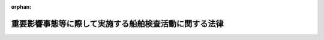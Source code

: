 .. _412AC0000000145_20160329_427AC0000000076:

:orphan:

======================================================
重要影響事態等に際して実施する船舶検査活動に関する法律
======================================================

.. raw:: html
    
    
    <main id="contentsLaw" class="active">
    <div id="innerDocument" class="active">
    
    
    
    
    <div style="margin-bottom: 12px;">
    <div id="lawTitleNo" style="font-size: 1.067rem; font-weight: bold;" class="_shokanBoxParent">平成十二年法律第百四十五号<div class="_shokanBox"></div>
    <div class="_inyoBox" id="_inyo_"></div>
    </div>
    <div id="lawTitle" style="margin-left: 3rem; font-size: 1.5rem; font-weight: bold; line-height: 1.25em;" class="_shokanBoxParent">
    <span data-xpath="">重要影響事態等に際して実施する船舶検査活動に関する法律</span><div class="_shokanBox" id="_shokan_"><div class="_shokanBtnIcons"></div></div>
    <div class="_inyoBox" id="_inyo_"></div>
    </div>
    </div><section id="MainProvision" class="active MainProvision"><section id="" class="active Article"><div style="margin-left: 1em; font-weight: bold;" class="_div_ArticleCaption _shokanBoxParent">
    <span data-xpath="">（目的）</span><div class="_shokanBox" id="_shokan_"><div class="_shokanBtnIcons"></div></div>
    <div class="_inyoBox" id="_inyo_"></div>
    </div>
    <div style="margin-left: 1em; text-indent: -1em;" id="" class="_div_ArticleTitle _shokanBoxParent">
    <span style="font-weight: bold;">第一条</span>　<span data-xpath="">この法律は、重要影響事態（重要影響事態に際して我が国の平和及び安全を確保するための措置に関する法律（平成十一年法律第六十号。以下「重要影響事態安全確保法」という。）第一条に規定する重要影響事態をいう。以下同じ。）又は国際平和共同対処事態（国際平和共同対処事態に際して我が国が実施する諸外国の軍隊等に対する協力支援活動等に関する法律（平成二十七年法律第七十七号。以下「国際平和協力支援活動法」という。）第一条に規定する国際平和共同対処事態をいう。以下同じ。）に対応して我が国が実施する船舶検査活動に関し、その実施の態様、手続その他の必要な事項を定め、重要影響事態安全確保法及び国際平和協力支援活動法と相まって、我が国及び国際社会の平和及び安全の確保に資することを目的とする。</span><div class="_shokanBox" id="_shokan_"><div class="_shokanBtnIcons"></div></div>
    <div class="_inyoBox" id="_inyo_"></div>
    </div></section><section id="" class="active Article"><div style="margin-left: 1em; font-weight: bold;" class="_div_ArticleCaption _shokanBoxParent">
    <span data-xpath="">（定義）</span><div class="_shokanBox" id="_shokan_"><div class="_shokanBtnIcons"></div></div>
    <div class="_inyoBox" id="_inyo_"></div>
    </div>
    <div style="margin-left: 1em; text-indent: -1em;" id="" class="_div_ArticleTitle _shokanBoxParent">
    <span style="font-weight: bold;">第二条</span>　<span data-xpath="">この法律において「船舶検査活動」とは、重要影響事態又は国際平和共同対処事態に際し、貿易その他の経済活動に係る規制措置であって我が国が参加するものの厳格な実施を確保する目的で、当該厳格な実施を確保するために必要な措置を執ることを要請する国際連合安全保障理事会の決議に基づいて、又は旗国（海洋法に関する国際連合条約第九十一条に規定するその旗を掲げる権利を有する国をいう。）の同意を得て、船舶（軍艦及び各国政府が所有し又は運航する船舶であって非商業的目的のみに使用されるもの（以下「軍艦等」という。）を除く。）の積荷及び目的地を検査し、確認する活動並びに必要に応じ当該船舶の航路又は目的港若しくは目的地の変更を要請する活動であって、我が国が実施するものをいう。</span><div class="_shokanBox" id="_shokan_"><div class="_shokanBtnIcons"></div></div>
    <div class="_inyoBox" id="_inyo_"></div>
    </div></section><section id="" class="active Article"><div style="margin-left: 1em; font-weight: bold;" class="_div_ArticleCaption _shokanBoxParent">
    <span data-xpath="">（船舶検査活動の実施）</span><div class="_shokanBox" id="_shokan_"><div class="_shokanBtnIcons"></div></div>
    <div class="_inyoBox" id="_inyo_"></div>
    </div>
    <div style="margin-left: 1em; text-indent: -1em;" id="" class="_div_ArticleTitle _shokanBoxParent">
    <span style="font-weight: bold;">第三条</span>　<span data-xpath="">重要影響事態における船舶検査活動は、自衛隊の部隊等（自衛隊法（昭和二十九年法律第百六十五号）第八条に規定する部隊等をいう。以下同じ。）が実施するものとする。</span><span data-xpath="">この場合において、重要影響事態における船舶検査活動を行う自衛隊の部隊等において、その実施に伴い、当該活動に相当する活動を行う合衆国軍隊等（重要影響事態安全確保法第三条第一項第一号に規定する合衆国軍隊等をいう。）の部隊に対して後方支援活動（同項第二号に規定する後方支援活動をいう。以下同じ。）として行う自衛隊に属する物品の提供及び自衛隊による役務の提供は、重要影響事態安全確保法別表第二に掲げるものとする。</span><div class="_shokanBox" id="_shokan_"><div class="_shokanBtnIcons"></div></div>
    <div class="_inyoBox" id="_inyo_"></div>
    </div>
    <div style="margin-left: 1em; text-indent: -1em;" class="_div_ParagraphSentence _shokanBoxParent">
    <span style="font-weight: bold;">２</span>　<span data-xpath="">国際平和共同対処事態における船舶検査活動は、自衛隊の部隊等が実施するものとする。</span><span data-xpath="">この場合において、国際平和共同対処事態における船舶検査活動を行う自衛隊の部隊等において、その実施に伴い、当該活動に相当する活動を行う諸外国の軍隊等（国際平和協力支援活動法第三条第一項第一号に規定する諸外国の軍隊等をいう。）の部隊に対して協力支援活動（同項第二号に規定する協力支援活動をいう。以下同じ。）として行う自衛隊に属する物品の提供及び自衛隊による役務の提供は、国際平和協力支援活動法別表第二に掲げるものとする。</span><div class="_shokanBox" id="_shokan_"><div class="_shokanBtnIcons"></div></div>
    <div class="_inyoBox" id="_inyo_"></div>
    </div></section><section id="" class="active Article"><div style="margin-left: 1em; font-weight: bold;" class="_div_ArticleCaption _shokanBoxParent">
    <span data-xpath="">（基本計画に定める事項）</span><div class="_shokanBox" id="_shokan_"><div class="_shokanBtnIcons"></div></div>
    <div class="_inyoBox" id="_inyo_"></div>
    </div>
    <div style="margin-left: 1em; text-indent: -1em;" id="" class="_div_ArticleTitle _shokanBoxParent">
    <span style="font-weight: bold;">第四条</span>　<span data-xpath="">重要影響事態における船舶検査活動の実施に際しては、次に掲げる事項を重要影響事態安全確保法第四条第一項に規定する基本計画に定めるものとする。</span><div class="_shokanBox" id="_shokan_"><div class="_shokanBtnIcons"></div></div>
    <div class="_inyoBox" id="_inyo_"></div>
    </div>
    <div id="" style="margin-left: 2em; text-indent: -1em;" class="_div_ItemSentence _shokanBoxParent">
    <span style="font-weight: bold;">一</span>　<span data-xpath="">当該船舶検査活動に係る基本的事項</span><div class="_shokanBox" id="_shokan_"><div class="_shokanBtnIcons"></div></div>
    <div class="_inyoBox" id="_inyo_"></div>
    </div>
    <div id="" style="margin-left: 2em; text-indent: -1em;" class="_div_ItemSentence _shokanBoxParent">
    <span style="font-weight: bold;">二</span>　<span data-xpath="">当該船舶検査活動を行う自衛隊の部隊等の規模及び構成並びに当該船舶検査活動又はその実施に伴う前条第一項後段の後方支援活動を外国の領域で実施する場合には、これらの活動を外国の領域で実施する自衛隊の部隊等の装備及び派遣期間</span><div class="_shokanBox" id="_shokan_"><div class="_shokanBtnIcons"></div></div>
    <div class="_inyoBox" id="_inyo_"></div>
    </div>
    <div id="" style="margin-left: 2em; text-indent: -1em;" class="_div_ItemSentence _shokanBoxParent">
    <span style="font-weight: bold;">三</span>　<span data-xpath="">当該船舶検査活動を実施する区域の範囲及び当該区域の指定に関する事項</span><div class="_shokanBox" id="_shokan_"><div class="_shokanBtnIcons"></div></div>
    <div class="_inyoBox" id="_inyo_"></div>
    </div>
    <div id="" style="margin-left: 2em; text-indent: -1em;" class="_div_ItemSentence _shokanBoxParent">
    <span style="font-weight: bold;">四</span>　<span data-xpath="">第二条に規定する規制措置の対象物品の範囲</span><div class="_shokanBox" id="_shokan_"><div class="_shokanBtnIcons"></div></div>
    <div class="_inyoBox" id="_inyo_"></div>
    </div>
    <div id="" style="margin-left: 2em; text-indent: -1em;" class="_div_ItemSentence _shokanBoxParent">
    <span style="font-weight: bold;">五</span>　<span data-xpath="">当該船舶検査活動の実施に伴う前条第一項後段の後方支援活動の実施に関する重要事項（当該後方支援活動を実施する区域の範囲及び当該区域の指定に関する事項を含む。）</span><div class="_shokanBox" id="_shokan_"><div class="_shokanBtnIcons"></div></div>
    <div class="_inyoBox" id="_inyo_"></div>
    </div>
    <div id="" style="margin-left: 2em; text-indent: -1em;" class="_div_ItemSentence _shokanBoxParent">
    <span style="font-weight: bold;">六</span>　<span data-xpath="">その他当該船舶検査活動の実施に関する重要事項</span><div class="_shokanBox" id="_shokan_"><div class="_shokanBtnIcons"></div></div>
    <div class="_inyoBox" id="_inyo_"></div>
    </div>
    <div style="margin-left: 1em; text-indent: -1em;" class="_div_ParagraphSentence _shokanBoxParent">
    <span style="font-weight: bold;">２</span>　<span data-xpath="">国際平和共同対処事態における船舶検査活動の実施に際しては、次に掲げる事項を国際平和協力支援活動法第四条第一項に規定する基本計画に定めるものとする。</span><div class="_shokanBox" id="_shokan_"><div class="_shokanBtnIcons"></div></div>
    <div class="_inyoBox" id="_inyo_"></div>
    </div>
    <div id="" style="margin-left: 2em; text-indent: -1em;" class="_div_ItemSentence _shokanBoxParent">
    <span style="font-weight: bold;">一</span>　<span data-xpath="">当該船舶検査活動に係る基本的事項</span><div class="_shokanBox" id="_shokan_"><div class="_shokanBtnIcons"></div></div>
    <div class="_inyoBox" id="_inyo_"></div>
    </div>
    <div id="" style="margin-left: 2em; text-indent: -1em;" class="_div_ItemSentence _shokanBoxParent">
    <span style="font-weight: bold;">二</span>　<span data-xpath="">当該船舶検査活動を行う自衛隊の部隊等の規模及び構成並びに当該船舶検査活動又はその実施に伴う前条第二項後段の協力支援活動を外国の領域で実施する場合には、これらの活動を外国の領域で実施する自衛隊の部隊等の装備及び派遣期間</span><div class="_shokanBox" id="_shokan_"><div class="_shokanBtnIcons"></div></div>
    <div class="_inyoBox" id="_inyo_"></div>
    </div>
    <div id="" style="margin-left: 2em; text-indent: -1em;" class="_div_ItemSentence _shokanBoxParent">
    <span style="font-weight: bold;">三</span>　<span data-xpath="">当該船舶検査活動を実施する区域の範囲及び当該区域の指定に関する事項</span><div class="_shokanBox" id="_shokan_"><div class="_shokanBtnIcons"></div></div>
    <div class="_inyoBox" id="_inyo_"></div>
    </div>
    <div id="" style="margin-left: 2em; text-indent: -1em;" class="_div_ItemSentence _shokanBoxParent">
    <span style="font-weight: bold;">四</span>　<span data-xpath="">第二条に規定する規制措置の対象物品の範囲</span><div class="_shokanBox" id="_shokan_"><div class="_shokanBtnIcons"></div></div>
    <div class="_inyoBox" id="_inyo_"></div>
    </div>
    <div id="" style="margin-left: 2em; text-indent: -1em;" class="_div_ItemSentence _shokanBoxParent">
    <span style="font-weight: bold;">五</span>　<span data-xpath="">当該船舶検査活動の実施に伴う前条第二項後段の協力支援活動の実施に関する重要事項（当該協力支援活動を実施する区域の範囲及び当該区域の指定に関する事項を含む。）</span><div class="_shokanBox" id="_shokan_"><div class="_shokanBtnIcons"></div></div>
    <div class="_inyoBox" id="_inyo_"></div>
    </div>
    <div id="" style="margin-left: 2em; text-indent: -1em;" class="_div_ItemSentence _shokanBoxParent">
    <span style="font-weight: bold;">六</span>　<span data-xpath="">その他当該船舶検査活動の実施に関する重要事項</span><div class="_shokanBox" id="_shokan_"><div class="_shokanBtnIcons"></div></div>
    <div class="_inyoBox" id="_inyo_"></div>
    </div>
    <div style="margin-left: 1em; text-indent: -1em;" class="_div_ParagraphSentence _shokanBoxParent">
    <span style="font-weight: bold;">３</span>　<span data-xpath="">船舶検査活動又は重要影響事態における船舶検査活動の実施に伴う前条第一項後段の後方支援活動若しくは国際平和共同対処事態における船舶検査活動の実施に伴う同条第二項後段の協力支援活動を外国の領域で実施する場合には、当該外国（重要影響事態安全確保法第二条第四項又は国際平和協力支援活動法第二条第四項に規定する機関がある場合にあっては、当該機関）と協議して、実施する区域の範囲を定めるものとする。</span><div class="_shokanBox" id="_shokan_"><div class="_shokanBtnIcons"></div></div>
    <div class="_inyoBox" id="_inyo_"></div>
    </div></section><section id="" class="active Article"><div style="margin-left: 1em; font-weight: bold;" class="_div_ArticleCaption _shokanBoxParent">
    <span data-xpath="">（船舶検査活動の実施の態様等）</span><div class="_shokanBox" id="_shokan_"><div class="_shokanBtnIcons"></div></div>
    <div class="_inyoBox" id="_inyo_"></div>
    </div>
    <div style="margin-left: 1em; text-indent: -1em;" id="" class="_div_ArticleTitle _shokanBoxParent">
    <span style="font-weight: bold;">第五条</span>　<span data-xpath="">防衛大臣は、前条第一項又は第二項の基本計画（第五項において単に「基本計画」という。）に従い、船舶検査活動について、実施要項を定め、これについて内閣総理大臣の承認を得て、自衛隊の部隊等にその実施を命ずるものとする。</span><div class="_shokanBox" id="_shokan_"><div class="_shokanBtnIcons"></div></div>
    <div class="_inyoBox" id="_inyo_"></div>
    </div>
    <div style="margin-left: 1em; text-indent: -1em;" class="_div_ParagraphSentence _shokanBoxParent">
    <span style="font-weight: bold;">２</span>　<span data-xpath="">防衛大臣は、前項の実施要項において、実施される必要のある船舶検査活動の具体的内容を考慮し、自衛隊の部隊等がこれを円滑かつ安全に実施することができるように当該船舶検査活動を実施する区域（以下この条において「実施区域」という。）を指定するものとする。</span><span data-xpath="">この場合において、実施区域は、当該船舶検査活動が外国による船舶検査活動に相当する活動と混交して行われることがないよう、かかる活動が実施される区域と明確に区別して指定しなければならない。</span><div class="_shokanBox" id="_shokan_"><div class="_shokanBtnIcons"></div></div>
    <div class="_inyoBox" id="_inyo_"></div>
    </div>
    <div style="margin-left: 1em; text-indent: -1em;" class="_div_ParagraphSentence _shokanBoxParent">
    <span style="font-weight: bold;">３</span>　<span data-xpath="">船舶検査活動の実施の態様は、別表に掲げるものとする。</span><div class="_shokanBox" id="_shokan_"><div class="_shokanBtnIcons"></div></div>
    <div class="_inyoBox" id="_inyo_"></div>
    </div>
    <div style="margin-left: 1em; text-indent: -1em;" class="_div_ParagraphSentence _shokanBoxParent">
    <span style="font-weight: bold;">４</span>　<span data-xpath="">防衛大臣は、実施区域の全部又は一部において、自衛隊の部隊等が船舶検査活動を円滑かつ安全に実施することが困難であると認める場合又は重要影響事態において外国の領域で実施する船舶検査活動についての重要影響事態安全確保法第二条第四項の同意若しくは国際平和共同対処事態において外国の領域で実施する船舶検査活動についての国際平和協力支援活動法第二条第四項の同意が存在しなくなったと認める場合には、速やかに、その指定を変更し、又はそこで実施されている活動の中断を命じなければならない。</span><div class="_shokanBox" id="_shokan_"><div class="_shokanBtnIcons"></div></div>
    <div class="_inyoBox" id="_inyo_"></div>
    </div>
    <div style="margin-left: 1em; text-indent: -1em;" class="_div_ParagraphSentence _shokanBoxParent">
    <span style="font-weight: bold;">５</span>　<span data-xpath="">前項に定めるもののほか、防衛大臣は、実施区域の全部又は一部がこの法律又は基本計画に定められた要件を満たさないものとなった場合には、速やかに、その指定を変更し、又はそこで実施されている活動の中断を命じなければならない。</span><div class="_shokanBox" id="_shokan_"><div class="_shokanBtnIcons"></div></div>
    <div class="_inyoBox" id="_inyo_"></div>
    </div>
    <div style="margin-left: 1em; text-indent: -1em;" class="_div_ParagraphSentence _shokanBoxParent">
    <span style="font-weight: bold;">６</span>　<span data-xpath="">第一項の規定は、同項の実施要項の変更（前二項の規定により実施区域を縮小する変更を除く。）について準用する。</span><div class="_shokanBox" id="_shokan_"><div class="_shokanBtnIcons"></div></div>
    <div class="_inyoBox" id="_inyo_"></div>
    </div>
    <div style="margin-left: 1em; text-indent: -1em;" class="_div_ParagraphSentence _shokanBoxParent">
    <span style="font-weight: bold;">７</span>　<span data-xpath="">重要影響事態安全確保法第六条の規定は重要影響事態における船舶検査活動の実施に伴う第三条第一項後段の後方支援活動について、国際平和協力支援活動法第七条の規定は国際平和共同対処事態における船舶検査活動の実施に伴う第三条第二項後段の協力支援活動について、それぞれ準用する。</span><div class="_shokanBox" id="_shokan_"><div class="_shokanBtnIcons"></div></div>
    <div class="_inyoBox" id="_inyo_"></div>
    </div></section><section id="" class="active Article"><div style="margin-left: 1em; font-weight: bold;" class="_div_ArticleCaption _shokanBoxParent">
    <span data-xpath="">（武器の使用）</span><div class="_shokanBox" id="_shokan_"><div class="_shokanBtnIcons"></div></div>
    <div class="_inyoBox" id="_inyo_"></div>
    </div>
    <div style="margin-left: 1em; text-indent: -1em;" id="" class="_div_ArticleTitle _shokanBoxParent">
    <span style="font-weight: bold;">第六条</span>　<span data-xpath="">前条第一項の規定により船舶検査活動の実施を命ぜられ、又は同条第七項において準用する重要影響事態安全確保法第六条第二項の規定により重要影響事態における船舶検査活動の実施に伴う第三条第一項後段の後方支援活動としての自衛隊の役務の提供の実施を命ぜられ、若しくは前条第七項において準用する国際平和協力支援活動法第七条第二項の規定により国際平和共同対処事態における船舶検査活動の実施に伴う第三条第二項後段の協力支援活動としての自衛隊の役務の提供の実施を命ぜられた自衛隊の部隊等の自衛官は、自己又は自己と共に現場に所在する他の自衛隊員（自衛隊法第二条第五項に規定する隊員をいう。第五項において同じ。）若しくはその職務を行うに伴い自己の管理の下に入った者の生命又は身体の防護のためやむを得ない必要があると認める相当の理由がある場合には、その事態に応じ合理的に必要と判断される限度で武器（自衛隊が外国の領域で当該船舶検査活動又は当該後方支援活動若しくは当該協力支援活動を実施している場合については、第四条第一項第二号又は第二項第二号の規定により基本計画に定める装備に該当するものに限る。以下この条において同じ。）を使用することができる。</span><div class="_shokanBox" id="_shokan_"><div class="_shokanBtnIcons"></div></div>
    <div class="_inyoBox" id="_inyo_"></div>
    </div>
    <div style="margin-left: 1em; text-indent: -1em;" class="_div_ParagraphSentence _shokanBoxParent">
    <span style="font-weight: bold;">２</span>　<span data-xpath="">前項の規定による武器の使用は、当該現場に上官が在るときは、その命令によらなければならない。</span><span data-xpath="">ただし、生命又は身体に対する侵害又は危難が切迫し、その命令を受けるいとまがないときは、この限りでない。</span><div class="_shokanBox" id="_shokan_"><div class="_shokanBtnIcons"></div></div>
    <div class="_inyoBox" id="_inyo_"></div>
    </div>
    <div style="margin-left: 1em; text-indent: -1em;" class="_div_ParagraphSentence _shokanBoxParent">
    <span style="font-weight: bold;">３</span>　<span data-xpath="">第一項の場合において、当該現場に在る上官は、統制を欠いた武器の使用によりかえって生命若しくは身体に対する危険又は事態の混乱を招くこととなることを未然に防止し、当該武器の使用が同項及び次項の規定に従いその目的の範囲内において適正に行われることを確保する見地から必要な命令をするものとする。</span><div class="_shokanBox" id="_shokan_"><div class="_shokanBtnIcons"></div></div>
    <div class="_inyoBox" id="_inyo_"></div>
    </div>
    <div style="margin-left: 1em; text-indent: -1em;" class="_div_ParagraphSentence _shokanBoxParent">
    <span style="font-weight: bold;">４</span>　<span data-xpath="">第一項の規定による武器の使用に際しては、刑法（明治四十年法律第四十五号）第三十六条又は第三十七条に該当する場合のほか、人に危害を与えてはならない。</span><div class="_shokanBox" id="_shokan_"><div class="_shokanBtnIcons"></div></div>
    <div class="_inyoBox" id="_inyo_"></div>
    </div>
    <div style="margin-left: 1em; text-indent: -1em;" class="_div_ParagraphSentence _shokanBoxParent">
    <span style="font-weight: bold;">５</span>　<span data-xpath="">自衛隊法第九十六条第三項の規定は、前条第一項の規定により船舶検査活動（我が国の領域外におけるものに限る。）の実施を命ぜられ、又は同条第七項において準用する重要影響事態安全確保法第六条第二項の規定により重要影響事態における船舶検査活動の実施に伴う第三条第一項後段の後方支援活動としての自衛隊の役務の提供（我が国の領域外におけるものに限る。）の実施を命ぜられ、若しくは前条第七項において準用する国際平和協力支援活動法第七条第二項の規定により国際平和共同対処事態における船舶検査活動の実施に伴う第三条第二項後段の協力支援活動としての自衛隊の役務の提供（我が国の領域外におけるものに限る。）の実施を命ぜられた自衛隊の部隊等の自衛官については、自衛隊員以外の者の犯した犯罪に関しては適用しない。</span><div class="_shokanBox" id="_shokan_"><div class="_shokanBtnIcons"></div></div>
    <div class="_inyoBox" id="_inyo_"></div>
    </div></section><section id="" class="active Article"><div style="margin-left: 1em; font-weight: bold;" class="_div_ArticleCaption _shokanBoxParent">
    <span data-xpath="">（政令への委任）</span><div class="_shokanBox" id="_shokan_"><div class="_shokanBtnIcons"></div></div>
    <div class="_inyoBox" id="_inyo_"></div>
    </div>
    <div style="margin-left: 1em; text-indent: -1em;" id="" class="_div_ArticleTitle _shokanBoxParent">
    <span style="font-weight: bold;">第七条</span>　<span data-xpath="">この法律に特別の定めがあるもののほか、この法律の実施のための手続その他この法律の施行に関し必要な事項は、政令で定める。</span><div class="_shokanBox" id="_shokan_"><div class="_shokanBtnIcons"></div></div>
    <div class="_inyoBox" id="_inyo_"></div>
    </div></section></section><section id="" class="active SupplProvision"><div class="_div_SupplProvisionLabel SupplProvisionLabel _shokanBoxParent" style="margin-bottom: 10px; margin-left: 3em; font-weight: bold;">
    <span data-xpath="">附　則</span>　抄<div class="_shokanBox" id="_shokan_"><div class="_shokanBtnIcons"></div></div>
    <div class="_inyoBox" id="_inyo_"></div>
    </div>
    <section class="active Paragraph"><div id="" style="margin-left: 1em; font-weight: bold;" class="_div_ParagraphCaption _shokanBoxParent">
    <span data-xpath="">（施行期日）</span><div class="_shokanBox"></div>
    <div class="_inyoBox"></div>
    </div>
    <div style="margin-left: 1em; text-indent: -1em;" class="_div_ParagraphSentence _shokanBoxParent">
    <span style="font-weight: bold;">１</span>　<span data-xpath="">この法律は、公布の日から起算して三月を超えない範囲内において政令で定める日から施行する。</span><div class="_shokanBox" id="_shokan_"><div class="_shokanBtnIcons"></div></div>
    <div class="_inyoBox" id="_inyo_"></div>
    </div></section></section><section id="" class="active SupplProvision"><div class="_div_SupplProvisionLabel SupplProvisionLabel _shokanBoxParent" style="margin-bottom: 10px; margin-left: 3em; font-weight: bold;">
    <span data-xpath="">附　則</span>　（平成一八年一二月二二日法律第一一八号）　抄<div class="_shokanBox" id="_shokan_"><div class="_shokanBtnIcons"></div></div>
    <div class="_inyoBox" id="_inyo_"></div>
    </div>
    <section id="" class="active Article"><div style="margin-left: 1em; font-weight: bold;" class="_div_ArticleCaption _shokanBoxParent">
    <span data-xpath="">（施行期日）</span><div class="_shokanBox" id="_shokan_"><div class="_shokanBtnIcons"></div></div>
    <div class="_inyoBox" id="_inyo_"></div>
    </div>
    <div style="margin-left: 1em; text-indent: -1em;" id="" class="_div_ArticleTitle _shokanBoxParent">
    <span style="font-weight: bold;">第一条</span>　<span data-xpath="">この法律は、公布の日から起算して三月を超えない範囲内において政令で定める日から施行する。</span><div class="_shokanBox" id="_shokan_"><div class="_shokanBtnIcons"></div></div>
    <div class="_inyoBox" id="_inyo_"></div>
    </div></section></section><section id="" class="active SupplProvision"><div class="_div_SupplProvisionLabel SupplProvisionLabel _shokanBoxParent" style="margin-bottom: 10px; margin-left: 3em; font-weight: bold;">
    <span data-xpath="">附　則</span>　（平成二七年九月三〇日法律第七六号）　抄<div class="_shokanBox" id="_shokan_"><div class="_shokanBtnIcons"></div></div>
    <div class="_inyoBox" id="_inyo_"></div>
    </div>
    <section id="" class="active Article"><div style="margin-left: 1em; font-weight: bold;" class="_div_ArticleCaption _shokanBoxParent">
    <span data-xpath="">（施行期日）</span><div class="_shokanBox" id="_shokan_"><div class="_shokanBtnIcons"></div></div>
    <div class="_inyoBox" id="_inyo_"></div>
    </div>
    <div style="margin-left: 1em; text-indent: -1em;" id="" class="_div_ArticleTitle _shokanBoxParent">
    <span style="font-weight: bold;">第一条</span>　<span data-xpath="">この法律は、公布の日から起算して六月を超えない範囲内において政令で定める日から施行する。</span><div class="_shokanBox" id="_shokan_"><div class="_shokanBtnIcons"></div></div>
    <div class="_inyoBox" id="_inyo_"></div>
    </div></section></section><section id="" class="active AppdxTable"><div style="font-weight:600;" class="_div_AppdxTableTitle _shokanBoxParent">別表（第五条関係）<div class="_shokanBox" id="_shokan_"><div class="_shokanBtnIcons"></div></div>
    <div class="_inyoBox" id="_inyo_"></div>
    </div>
    <div class="_shokanBoxParent">
    <table class="Table" style="margin-left: 1em;">
    <tr class="TableRow">
    <td style="border-top: black solid 1px; border-bottom: black solid 1px; border-left: black solid 1px; border-right: black solid 1px;" class="col-pad"><div><span data-xpath="">番号</span></div></td>
    <td style="border-top: black solid 1px; border-bottom: black solid 1px; border-left: black solid 1px; border-right: black solid 1px;" class="col-pad"><div><span data-xpath="">区分</span></div></td>
    <td style="border-top: black solid 1px; border-bottom: black solid 1px; border-left: black solid 1px; border-right: black solid 1px;" class="col-pad"><div><span data-xpath="">実施の態様</span></div></td>
    </tr>
    <tr class="TableRow">
    <td style="border-top: black solid 1px; border-bottom: black solid 1px; border-left: black solid 1px; border-right: black solid 1px;" class="col-pad"><div><span data-xpath="">一</span></div></td>
    <td style="border-top: black solid 1px; border-bottom: black solid 1px; border-left: black solid 1px; border-right: black solid 1px;" class="col-pad"><div><span data-xpath="">航行状況の監視</span></div></td>
    <td style="border-top: black solid 1px; border-bottom: black solid 1px; border-left: black solid 1px; border-right: black solid 1px;" class="col-pad"><div><span data-xpath="">船舶の航行状況を監視すること。</span></div></td>
    </tr>
    <tr class="TableRow">
    <td style="border-top: black solid 1px; border-bottom: black solid 1px; border-left: black solid 1px; border-right: black solid 1px;" class="col-pad"><div><span data-xpath="">二</span></div></td>
    <td style="border-top: black solid 1px; border-bottom: black solid 1px; border-left: black solid 1px; border-right: black solid 1px;" class="col-pad"><div><span data-xpath="">自己の存在の顕示</span></div></td>
    <td style="border-top: black solid 1px; border-bottom: black solid 1px; border-left: black solid 1px; border-right: black solid 1px;" class="col-pad"><div><span data-xpath="">航行する船舶に対し、必要に応じて、呼びかけ、信号弾及び照明弾の使用その他の適当な手段（実弾の使用を除く。）により自己の存在を示すこと。</span></div></td>
    </tr>
    <tr class="TableRow">
    <td style="border-top: black solid 1px; border-bottom: black solid 1px; border-left: black solid 1px; border-right: black solid 1px;" class="col-pad"><div><span data-xpath="">三</span></div></td>
    <td style="border-top: black solid 1px; border-bottom: black solid 1px; border-left: black solid 1px; border-right: black solid 1px;" class="col-pad"><div><span data-xpath="">船舶の名称等の照会</span></div></td>
    <td style="border-top: black solid 1px; border-bottom: black solid 1px; border-left: black solid 1px; border-right: black solid 1px;" class="col-pad"><div><span data-xpath="">無線その他の通信手段を用いて、船舶の名称、船籍港、船長の氏名、直前の出発港又は出発地、目的港又は目的地、積荷その他の必要な事項を照会すること。</span></div></td>
    </tr>
    <tr class="TableRow">
    <td style="border-top: black solid 1px; border-bottom: black solid 1px; border-left: black solid 1px; border-right: black solid 1px;" class="col-pad"><div><span data-xpath="">四</span></div></td>
    <td style="border-top: black solid 1px; border-bottom: black solid 1px; border-left: black solid 1px; border-right: black solid 1px;" class="col-pad"><div><span data-xpath="">乗船しての検査、確認</span></div></td>
    <td style="border-top: black solid 1px; border-bottom: black solid 1px; border-left: black solid 1px; border-right: black solid 1px;" class="col-pad"><div><span data-xpath="">船舶（軍艦等を除く。以下同じ。）の船長又は船長に代わって船舶を指揮する者（以下「船長等」という。）に対し当該船舶の停止を求め、船長等の承諾を得て、停止した当該船舶に乗船して書類及び積荷を検査し、確認すること。</span></div></td>
    </tr>
    <tr class="TableRow">
    <td style="border-top: black solid 1px; border-bottom: black solid 1px; border-left: black solid 1px; border-right: black solid 1px;" class="col-pad"><div><span data-xpath="">五</span></div></td>
    <td style="border-top: black solid 1px; border-bottom: black solid 1px; border-left: black solid 1px; border-right: black solid 1px;" class="col-pad"><div><span data-xpath="">航路等の変更の要請</span></div></td>
    <td style="border-top: black solid 1px; border-bottom: black solid 1px; border-left: black solid 1px; border-right: black solid 1px;" class="col-pad"><div><span data-xpath="">船舶に第二条に規定する規制措置の対象物品が積載されていないことが確認できない場合において、当該船舶の船長等に対しその航路又は目的港若しくは目的地の変更を要請すること。</span></div></td>
    </tr>
    <tr class="TableRow">
    <td style="border-top: black solid 1px; border-bottom: black solid 1px; border-left: black solid 1px; border-right: black solid 1px;" class="col-pad"><div><span data-xpath="">六</span></div></td>
    <td style="border-top: black solid 1px; border-bottom: black solid 1px; border-left: black solid 1px; border-right: black solid 1px;" class="col-pad"><div><span data-xpath="">船長等に対する説得</span></div></td>
    <td style="border-top: black solid 1px; border-bottom: black solid 1px; border-left: black solid 1px; border-right: black solid 1px;" class="col-pad"><div><span data-xpath="">四の項の求め又は五の項の変更の要請に応じない船舶の船長等に対し、これに応じるよう説得を行うこと。</span></div></td>
    </tr>
    <tr class="TableRow">
    <td style="border-top: black solid 1px; border-bottom: black solid 1px; border-left: black solid 1px; border-right: black solid 1px;" class="col-pad"><div><span data-xpath="">七</span></div></td>
    <td style="border-top: black solid 1px; border-bottom: black solid 1px; border-left: black solid 1px; border-right: black solid 1px;" class="col-pad"><div><span data-xpath="">接近、追尾等</span></div></td>
    <td style="border-top: black solid 1px; border-bottom: black solid 1px; border-left: black solid 1px; border-right: black solid 1px;" class="col-pad"><div><span data-xpath="">六の項の説得を行うため必要な限度において、当該船舶に対し、接近、追尾、伴走及び進路前方における待機を行うこと。</span></div></td>
    </tr>
    </table>
    <div class="_shokanBox"></div>
    <div class="_inyoBox"></div>
    </div></section>
    
    
    
    
    
    </div>
    </main>
    
    
